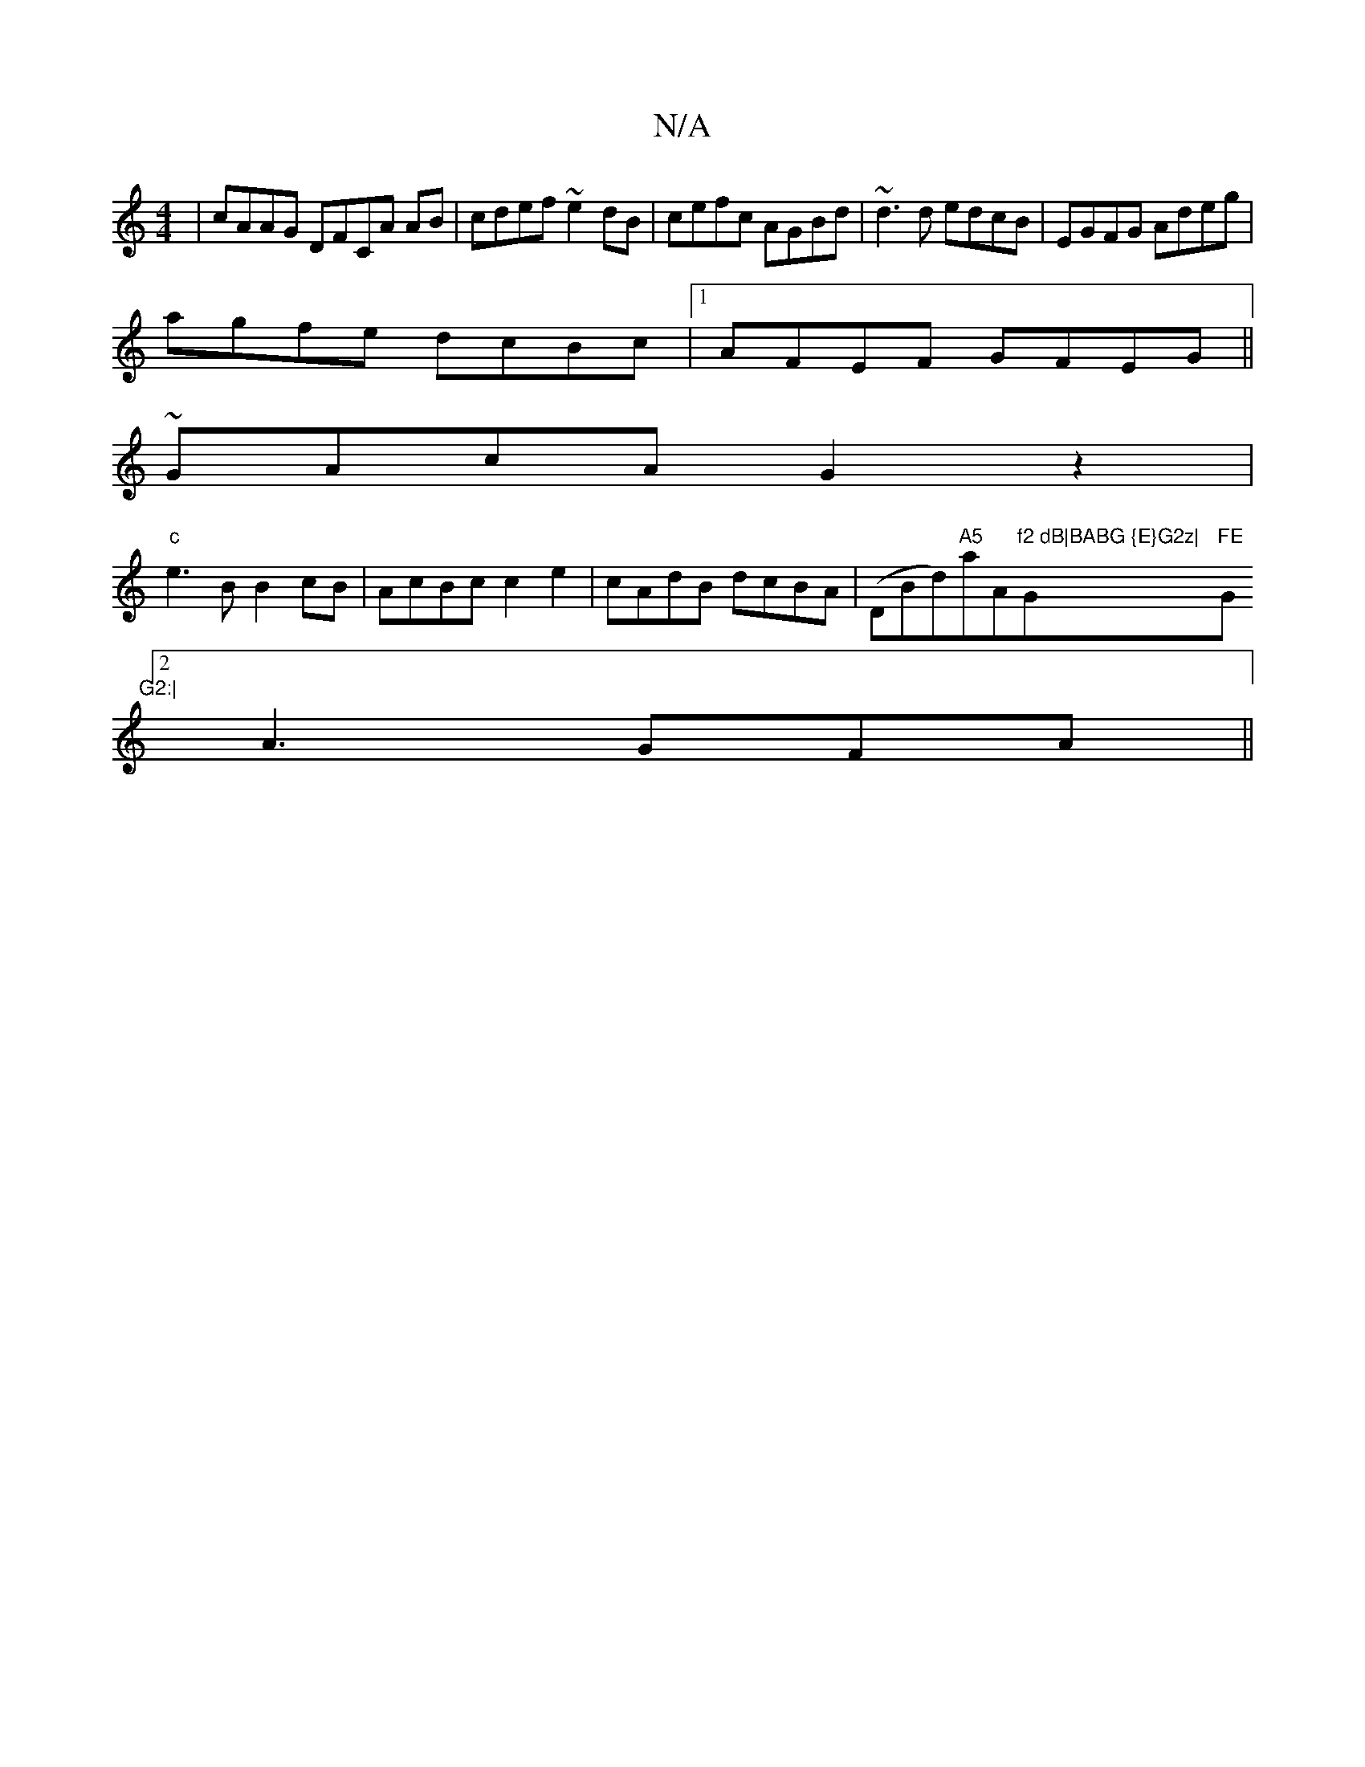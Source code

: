 X:1
T:N/A
M:4/4
R:N/A
K:Cmajor
| cAAG DFCA AB|cdef ~e2dB|cefc AGBd|~d3d edcB |EGFG Adeg|
agfe dcBc|1 AFEF GFEG ||
~GAcA G2z2 |
"c"e3 B B2cB| AcBc c2e2|cAdB dcBA|(DBd)"A5"aA"f2 dB|BABG {E}G2z|"G"FE"G"G2:|
[2 A3 GFA||
[M:4

|:cBA GBE